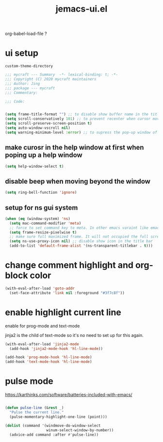 #+TITLE: jemacs-ui.el
#+PROPERTY: header-args:emacs-lisp :tangle ./jemacs-ui.el :mkdirp yes

org-babel-load-file ?

* ui setup

  =custom-theme-directory=

  #+begin_src emacs-lisp
    ;;; mycraft --- Summary  -*- lexical-binding: t; -*-
    ;;; Copyright (C) 2020 mycraft maintainers
    ;;; Author: Jing
    ;;; package --- mycraft
    ;;; Commentary:

    ;;; Code:


    (setq frame-title-format "") ;; to disable show buffer name in the title bar
    (setq scroll-conservatively 101) ;; to prevent recenter when cursor moves out of screen
    (setq scroll-preserve-screen-position t)
    (setq auto-window-vscroll nil)
    (setq warning-minimum-level :error) ;; to supress the pop-up window of warning message
  #+end_src


** make curosr in the help window at first when poping up a help window

   #+begin_src emacs-lisp
     (setq help-window-select t)
   #+end_src


** disable beep when moving beyond the window
   #+begin_src emacs-lisp
     (setq ring-bell-function 'ignore)
   #+end_src


** setup for ns gui system
   #+begin_src emacs-lisp
     (when (eq (window-system) 'ns)
       (setq mac-command-modifier 'meta)
       ;; force to set command key to meta. In other emacs varaint like emacs-plus, the key is defined to =super=
       (setq frame-resize-pixelwise t)
       ;; make sure full maximized frame. It will not occupied the full screen in cocoa version.
       (setq ns-use-proxy-icon nil) ;; disable show icon in the title bar
       (add-to-list 'default-frame-alist '(ns-transparent-titlebar . t)))
   #+end_src

* change comment highlight and org-block color

  #+begin_src emacs-lisp
    (with-eval-after-load 'goto-addr
      (set-face-attribute 'link nil :foreground "#3f7c8f"))
  #+end_src

* enable highlight current line
  enable for prog-mode and text-mode

  jinja2 is the child of text-mode so it's no need to set up for this again.

  #+begin_src emacs-lisp :tangle no
    (with-eval-after-load 'jinja2-mode
      (add-hook 'jinja2-mode-hook 'hl-line-mode))
  #+end_src

  #+begin_src emacs-lisp
    (add-hook 'prog-mode-hook 'hl-line-mode)
    (add-hook 'text-mode-hook 'hl-line-mode)
  #+end_src

* pulse mode

  https://karthinks.com/software/batteries-included-with-emacs/
  #+begin_src emacs-lisp

    (defun pulse-line (&rest _)
      "Pulse the current line."
      (pulse-momentary-highlight-one-line (point)))

    (dolist (command '(windmove-do-window-select
                       winum-select-window-by-number))
      (advice-add command :after #'pulse-line))


  #+end_src
